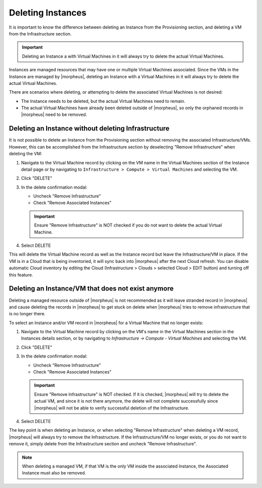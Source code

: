Deleting Instances
==================

It is important to know the difference between deleting an Instance from the Provisioning section, and deleting a VM from the Infrastructure section.

.. IMPORTANT:: Deleting an Instance a with Virtual Machines in it will always try to delete the actual Virtual Machines.

Instances are managed resources that may have one or multiple Virtual Machines associated. Since the VMs in the Instance are managed by |morpheus|, deleting an Instance with a Virtual Machines in it will always try to delete the actual Virtual Machines.

There are scenarios where deleting, or attempting to delete the associated Virtual Machines is not desired:

- The Instance needs to be deleted, but the actual Virtual Machines need to remain.
- The actual Virtual Machines have already been deleted outside of |morpheus|, so only the orphaned records in |morpheus| need to be removed.

Deleting an Instance without deleting Infrastructure
----------------------------------------------------

It is not possible to delete an Instance from the Provisioning section without removing the associated Infrastructure/VMs. However, this can be accomplished from the Infrastructure section by deselecting "Remove Infrastructure" when deleting the VM:

1. Navigate to the Virtual Machine record by clicking on the VM name in the Virtual Machines section of the Instance detail page or by navigating to ``Infrastructure > Compute > Virtual Machines`` and selecting the VM.

.. TIP: The global search bar makes it easy to find resources in any section.

2. Click "DELETE"

3. In the delete confirmation modal:

   - Uncheck "Remove Infrastructure"
   - Check "Remove Associated Instances"

   .. image:: /images/provisioning/deleteOnlyInstance.png

   .. IMPORTANT:: Ensure "Remove Infrastructure" is NOT checked if you do not want to delete the actual Virtual Machine.

4. Select DELETE

This will delete the Virtual Machine record as well as the Instance record but leave the Infrastructure/VM in place. If the VM is in a Cloud that is being inventoried, it will sync back into |morpheus| after the next Cloud refresh. You can disable automatic Cloud inventory by editing the Cloud (Infrastructure > Clouds > selected Cloud > EDIT button) and turning off this feature.


Deleting an Instance/VM that does not exist anymore
----------------------------------------------------

Deleting a managed resource outside of |morpheus| is not recommended as it will leave stranded record in |morpheus| and cause deleting the records in |morpheus| to get stuck on delete when |morpheus| tries to remove infrastructure that is no longer there.

To select an Instance and/or VM record in |morpheus| for a Virtual Machine that no longer exists:

1. Navigate to the Virtual Machine record by clicking on the VM's name in the Virtual Machines section in the Instances details section, or by navigating to `Infrastructure -> Compute - Virtual Machines` and selecting the VM.

.. TIP: Global Search makes it easy to find resources in any section.

2. Click "DELETE"

3. In the delete confirmation modal:

   - Uncheck "Remove Infrastructure"
   - Check "Remove Associated Instances"

   .. image:: /images/provisioning/deleteOnlyInstance.png

   .. IMPORTANT:: Ensure "Remove Infrastructure" is NOT checked. If it is checked, |morpheus| will try to delete the actual VM, and since it is not there anymore, the delete will not complete successfully since |morpheus| will not be able to verify successful deletion of the Infrastructure.

4. Select DELETE

The key point is when deleting an Instance, or when selecting "Remove Infrastructure" when deleting a VM record, |morpheus| will always try to remove the Infrastructure. If the Infrastructure/VM no longer exists, or you do not want to remove it, simply delete from the Infrastructure section and uncheck "Remove Infrastructure".

.. NOTE:: When deleting a managed VM, if that VM is the only VM inside the associated Instance, the Associated Instance must also be removed.
